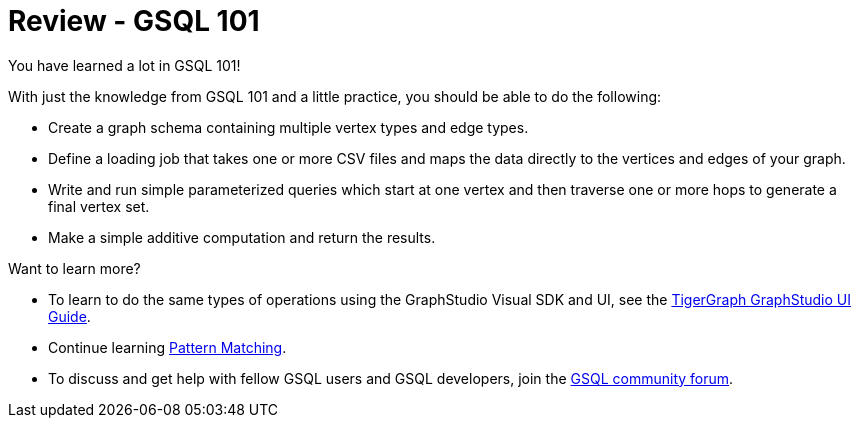= Review - GSQL 101

You have learned a lot in GSQL 101!

With just the knowledge from GSQL 101 and a little practice, you should be able to do the following:

* Create a graph schema containing multiple vertex types and edge types.
* Define a loading job that takes one or more CSV files and maps the data directly to the vertices and edges of your graph.
* Write and run simple parameterized queries which start at one vertex and then traverse one or more hops to generate a final vertex set.
* Make a simple additive computation and return the results.

Want to learn more?

* To learn to do the same types of operations using the GraphStudio Visual SDK and UI, see the xref:gui:graphstudio:overview.adoc[TigerGraph GraphStudio UI Guide].
* Continue learning xref:pattern-matching/index.adoc[Pattern Matching].

* To discuss and get help with fellow GSQL users and GSQL developers,  join the https://community.tigergraph.com/[GSQL community forum].
